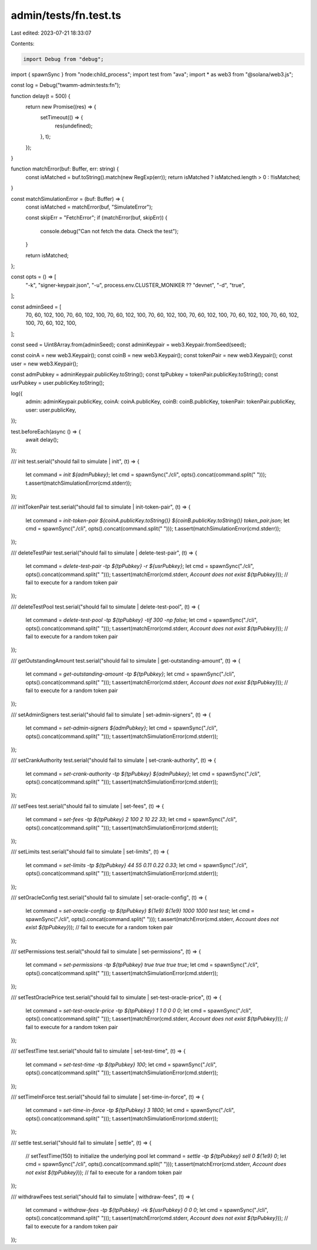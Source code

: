 admin/tests/fn.test.ts
======================

Last edited: 2023-07-21 18:33:07

Contents:

.. code-block:: ts

    import Debug from "debug";
import { spawnSync } from "node:child_process";
import test from "ava";
import * as web3 from "@solana/web3.js";

const log = Debug("twamm-admin:tests:fn");

function delay(t = 500) {
  return new Promise((res) => {
    setTimeout(() => {
      res(undefined);
    }, t);
  });
}

function matchError(buf: Buffer, err: string) {
  const isMatched = buf.toString().match(new RegExp(err));
  return isMatched ? isMatched.length > 0 : !!isMatched;
}

const matchSimulationError = (buf: Buffer) => {
  const isMatched = matchError(buf, "SimulateError");

  const skipErr = "FetchError";
  if (matchError(buf, skipErr)) {
    console.debug("Can not fetch the data. Check the test");
  }

  return isMatched;
};

const opts = () => [
  "-k",
  "signer-keypair.json",
  "-u",
  process.env.CLUSTER_MONIKER ?? "devnet",
  "-d",
  "true",
];

const adminSeed = [
  70, 60, 102, 100, 70, 60, 102, 100, 70, 60, 102, 100, 70, 60, 102, 100, 70,
  60, 102, 100, 70, 60, 102, 100, 70, 60, 102, 100, 70, 60, 102, 100,
];

const seed = Uint8Array.from(adminSeed);
const adminKeypair = web3.Keypair.fromSeed(seed);

const coinA = new web3.Keypair();
const coinB = new web3.Keypair();
const tokenPair = new web3.Keypair();
const user = new web3.Keypair();

const admPubkey = adminKeypair.publicKey.toString();
const tpPubkey = tokenPair.publicKey.toString();
const usrPubkey = user.publicKey.toString();

log({
  admin: adminKeypair.publicKey,
  coinA: coinA.publicKey,
  coinB: coinB.publicKey,
  tokenPair: tokenPair.publicKey,
  user: user.publicKey,
});

test.beforeEach(async () => {
  await delay();
});

/// init
test.serial("should fail to simulate | init", (t) => {
  let command = `init ${admPubkey}`;
  let cmd = spawnSync("./cli", opts().concat(command.split(" ")));
  t.assert(matchSimulationError(cmd.stderr));
});

/// initTokenPair
test.serial("should fail to simulate | init-token-pair", (t) => {
  let command = `init-token-pair ${coinA.publicKey.toString()} ${coinB.publicKey.toString()} token_pair.json`;
  let cmd = spawnSync("./cli", opts().concat(command.split(" ")));
  t.assert(matchSimulationError(cmd.stderr));
});

/// deleteTestPair
test.serial("should fail to simulate | delete-test-pair", (t) => {
  let command = `delete-test-pair -tp ${tpPubkey} -r ${usrPubkey}`;
  let cmd = spawnSync("./cli", opts().concat(command.split(" ")));
  t.assert(matchError(cmd.stderr, `Account does not exist ${tpPubkey}`));
  // fail to execute for a random token pair
});

/// deleteTestPool
test.serial("should fail to simulate | delete-test-pool", (t) => {
  let command = `delete-test-pool -tp ${tpPubkey} -tif 300 -np false`;
  let cmd = spawnSync("./cli", opts().concat(command.split(" ")));
  t.assert(matchError(cmd.stderr, `Account does not exist ${tpPubkey}`));
  // fail to execute for a random token pair
});

/// getOutstandingAmount
test.serial("should fail to simulate | get-outstanding-amount", (t) => {
  let command = `get-outstanding-amount -tp ${tpPubkey}`;
  let cmd = spawnSync("./cli", opts().concat(command.split(" ")));
  t.assert(matchError(cmd.stderr, `Account does not exist ${tpPubkey}`));
  // fail to execute for a random token pair
});

/// setAdminSigners
test.serial("should fail to simulate | set-admin-signers", (t) => {
  let command = `set-admin-signers ${admPubkey}`;
  let cmd = spawnSync("./cli", opts().concat(command.split(" ")));
  t.assert(matchSimulationError(cmd.stderr));
});

/// setCrankAuthority
test.serial("should fail to simulate | set-crank-authority", (t) => {
  let command = `set-crank-authority -tp ${tpPubkey} ${admPubkey}`;
  let cmd = spawnSync("./cli", opts().concat(command.split(" ")));
  t.assert(matchSimulationError(cmd.stderr));
});

/// setFees
test.serial("should fail to simulate | set-fees", (t) => {
  let command = `set-fees -tp ${tpPubkey} 2 100 2 10 22 33`;
  let cmd = spawnSync("./cli", opts().concat(command.split(" ")));
  t.assert(matchSimulationError(cmd.stderr));
});

/// setLimits
test.serial("should fail to simulate | set-limits", (t) => {
  let command = `set-limits -tp ${tpPubkey} 44 55 0.11 0.22 0.33`;
  let cmd = spawnSync("./cli", opts().concat(command.split(" ")));
  t.assert(matchSimulationError(cmd.stderr));
});

/// setOracleConfig
test.serial("should fail to simulate | set-oracle-config", (t) => {
  let command = `set-oracle-config -tp ${tpPubkey} ${1e9} ${1e9} 1000 1000 test test`;
  let cmd = spawnSync("./cli", opts().concat(command.split(" ")));
  t.assert(matchError(cmd.stderr, `Account does not exist ${tpPubkey}`));
  // fail to execute for a random token pair
});

/// setPermissions
test.serial("should fail to simulate | set-permissions", (t) => {
  let command = `set-permissions -tp ${tpPubkey} true true true true`;
  let cmd = spawnSync("./cli", opts().concat(command.split(" ")));
  t.assert(matchSimulationError(cmd.stderr));
});

/// setTestOraclePrice
test.serial("should fail to simulate | set-test-oracle-price", (t) => {
  let command = `set-test-oracle-price -tp ${tpPubkey} 1 1 0 0 0 0`;
  let cmd = spawnSync("./cli", opts().concat(command.split(" ")));
  t.assert(matchError(cmd.stderr, `Account does not exist ${tpPubkey}`));
  // fail to execute for a random token pair
});

/// setTestTime
test.serial("should fail to simulate | set-test-time", (t) => {
  let command = `set-test-time -tp ${tpPubkey} 100`;
  let cmd = spawnSync("./cli", opts().concat(command.split(" ")));
  t.assert(matchSimulationError(cmd.stderr));
});

/// setTimeInForce
test.serial("should fail to simulate | set-time-in-force", (t) => {
  let command = `set-time-in-force -tp ${tpPubkey} 3 1800`;
  let cmd = spawnSync("./cli", opts().concat(command.split(" ")));
  t.assert(matchSimulationError(cmd.stderr));
});

/// settle
test.serial("should fail to simulate | settle", (t) => {
  // setTestTime(150) to initialize the underlying pool
  let command = `settle -tp ${tpPubkey} sell 0 ${1e9} 0`;
  let cmd = spawnSync("./cli", opts().concat(command.split(" ")));
  t.assert(matchError(cmd.stderr, `Account does not exist ${tpPubkey}`));
  // fail to execute for a random token pair
});

/// withdrawFees
test.serial("should fail to simulate | withdraw-fees", (t) => {
  let command = `withdraw-fees -tp ${tpPubkey} -rk ${usrPubkey} 0 0 0`;
  let cmd = spawnSync("./cli", opts().concat(command.split(" ")));
  t.assert(matchError(cmd.stderr, `Account does not exist ${tpPubkey}`));
  // fail to execute for a random token pair
});


